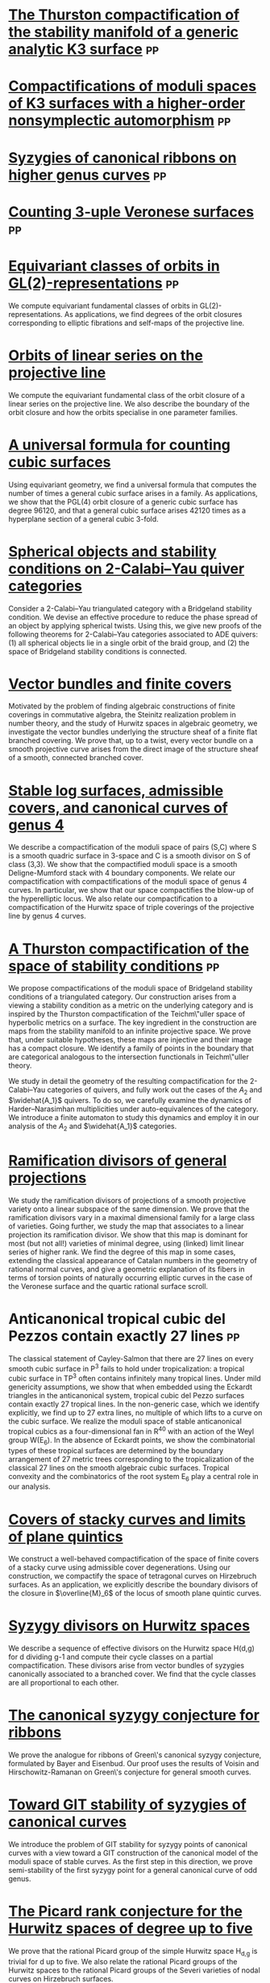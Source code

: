 * [[file:papers/CompStabGenK3.pdf][The Thurston compactification of the stability manifold of a generic analytic K3 surface]] :pp:
:PROPERTIES:
:journal:  Pre-print
:year:     2025
:link: [[https://github.com/deopurkar/CompStabGenK3][repository]]
:END:

* [[file:papers/k3z3.pdf][Compactifications of moduli spaces of K3 surfaces with a higher-order nonsymplectic automorphism]] :pp:
:PROPERTIES:
:with: [[https://www.math.uga.edu/directory/people/valery-alexeev][Valery Alexeev]], [[https://sites.google.com/view/changho-han/][Changho Han]]
:journal:  Pre-print
:year:     2024
:link: [[https://arxiv.org/abs/2412.11256][arxiv]]
:END:


* [[file:papers/highergenusribbons.pdf][Syzygies of canonical ribbons on higher genus curves]] :pp:
:PROPERTIES:
:with: [[https://sites.google.com/view/mukherjeejayan][Jayan Mukherjee]]
:journal:  Pre-print
:year:     2024
:link: [[https://arxiv.org/abs/2412.05500][arxiv]]
:END:

* [[file:papers/3veroneseP2.pdf][Counting 3-uple Veronese surfaces]] :pp:
:PROPERTIES:
:with: [[https://sites.google.com/view/anand-patel][Anand Patel]]
:journal:  Pre-print
:link: [[https://arxiv.org/abs/2411.14232][arxiv]]
:year: 2024
:END:

* [[file:papers/gl2orbits.pdf][Equivariant classes of orbits in GL(2)-representations]] :pp:
:PROPERTIES:
:journal:  Pre-print
:link:     [[https://arxiv.org/abs/2405.09849][arxiv]], [[https://github.com/deopurkar/equivariant-classes-of-gl2-orbits/][repository]]
:year:     2024
:END:
We compute equivariant fundamental classes of orbits in GL(2)-representations. As applications, we find degrees of the orbit closures corresponding to elliptic fibrations and self-maps of the projective line.

* [[file:papers/erc.pdf][Orbits of linear series on the projective line]] 
:PROPERTIES:
:with:     [[https://sites.google.com/view/anand-patel][Anand Patel]]
:journal:  International Mathematics Research Notices
:link:     [[https://arxiv.org/abs/2211.16603][arxiv]], [[https://doi.org/10.1093/imrn/rnae169][journal]]
:year:     2024
:END:
  We compute the equivariant fundamental class of the orbit closure of a linear series on the projective line.  We also describe the boundary of the orbit closure and how the orbits specialise in one parameter families.

* [[file:papers/countingcubics.pdf][A universal formula for counting cubic surfaces]]
:PROPERTIES:
:with:     [[https://sites.google.com/view/anand-patel][Anand Patel]], [[https://sites.google.com/view/dennis-tseng][Dennis Tseng]]
:journal:  Algebraic Geometry (to appear)
:link:     [[https://arxiv.org/abs/2109.12672][arxiv]]
:year:     2024
:END:
Using equivariant geometry, we find a universal formula that computes the number of times a general cubic surface arises in a family. As applications, we show that the PGL(4) orbit closure of a generic cubic surface has degree 96120, and that a general cubic surface arises 42120 times as a hyperplane section of a general cubic 3-fold.

* [[file:papers/2cy-algorithm.pdf][Spherical objects and stability conditions on 2-Calabi--Yau quiver categories]]    
:PROPERTIES:
:with:     [[https://asilata.org/][Asilata Bapat]], [[https://maths-people.anu.edu.au/~licatat/][Anthony Licata]]
:journal:  Mathematische Zeitschrift
:link:     [[https://arxiv.org/abs/2108.09155][arxiv]], [[https://link.springer.com/article/10.1007/s00209-022-03172-8][journal]]
:year:     2022
:END:
Consider a 2-Calabi--Yau triangulated category with a Bridgeland stability condition. We devise an effective procedure to reduce the phase spread of an object by applying spherical twists. Using this, we give new proofs of the following theorems for 2-Calabi--Yau categories associated to ADE quivers: (1) all spherical objects lie in a single orbit of the braid group, and (2) the space of Bridgeland stability conditions is connected.

* [[file:papers/ebundle.pdf][Vector bundles and finite covers]]
:PROPERTIES:
:with:     [[https://sites.google.com/view/anand-patel][Anand Patel]]
:journal:  Forum of Mathematics, Sigma
:link:     [[https://arxiv.org/abs/1608.01711/][arXiv]], [[https://www.cambridge.org/core/services/aop-cambridge-core/content/view/21EB07C62F7A142F5CC39EF3950C2231/S2050509422000196a.pdf/vector_bundles_and_finite_covers.pdf][journal]]
:year:     2022
:END:
Motivated by the problem of finding algebraic constructions of finite coverings in commutative algebra, the Steinitz realization problem in number theory, and the study of Hurwitz spaces in algebraic geometry, we investigate the vector bundles underlying the structure sheaf of a finite flat branched covering. We prove that, up to a twist, every vector bundle on a smooth projective curve arises from the direct image of the structure sheaf of a smooth, connected branched cover.

* [[file:papers/TrigonalKSBA.pdf][Stable log surfaces, admissible covers, and canonical curves of genus 4]]
:PROPERTIES:
:with:     [[https://sites.google.com/view/changho-han/][Changho Han]]
:journal:  Transactions of the Americal Mathematical Society
:link:     [[https://arxiv.org/abs/1807.08413/][arxiv]], [[https://www.ams.org/journals/tran/2021-374-01/S0002-9947-2020-08225-7/?active=current][journal]]
:year:     2021
:END: 
We describe a compactification of the moduli space of pairs (S,C) where S is a smooth quadric surface in 3-space and C is a smooth divisor on S of class (3,3). We show that the compactified moduli space is a smooth Deligne-Mumford stack with 4 boundary components. We relate our compactification with compactifications of the moduli space of genus 4 curves. In particular, we show that our space compactifies the blow-up of the hyperelliptic locus. We also relate our compactification to a compactification of the Hurwitz space of triple coverings of the projective line by genus 4 curves.

* [[file:papers/a2-compactification.pdf][A Thurston compactification of the space of stability conditions]]       :pp:
:PROPERTIES:
:with:     [[https://asilata.org/][Asilata Bapat]], [[https://maths-people.anu.edu.au/~licatat/][Anthony Licata]]
:journal:  Pre-print
:link:     [[https://arxiv.org/abs/2011.07908][arxiv]]
:year:     2020
:org-id:   thurstonstab
:END:
  We propose compactifications of the moduli space of Bridgeland stability conditions of a triangulated category.
  Our construction arises from a viewing a stability condition as a metric on the underlying category and is inspired by the Thurston compactification of the Teichm\"uller space of hyperbolic metrics on a surface.
  The key ingredient in the construction are maps from the stability manifold to an infinite projective space.
  We prove that, under suitable hypotheses, these maps are injective and their image has a compact closure.
  We identify a family of points in the boundary that are categorical analogous to the intersection functionals in Teichm\"uller theory.

  We study in detail the geometry of the resulting compactification for the 2-Calabi--Yau categories of quivers, and fully work out the cases of the \(A_2\) and \(\widehat{A_1}\) quivers.
  To do so, we carefully examine the dynamics of Harder--Narasimhan multiplicities under auto-equivalences of the category.
  We introduce a finite automaton to study this dynamics and employ it in our analysis of the \(A_{2}\) and \(\widehat{A_1}\) categories.


* [[file:papers/PR.pdf][Ramification divisors of general projections]]
:PROPERTIES:
:with:     [[https://eduryev.weebly.com/][Eduard Duryev]], [[https://sites.google.com/view/anand-patel][Anand Patel]]
:journal:  Documenta Mathematica
:link:     [[http://arxiv.org/abs/1901.01513/][arxiv]], [[https://ems.press/journals/dm/articles/8965720][journal]]
:year:     2020
:END:
We study the ramification divisors of projections of a smooth projective variety onto a linear subspace of the same dimension. We prove that the ramification divisors vary in a maximal dimensional family for a large class of varieties. Going further, we study the map that associates to a linear projection its ramification divisor. We show that this map is dominant for most (but not all!) varieties of minimal degree, using (linked) limit linear series of higher rank. We find the degree of this map in some cases, extending the classical appearance of Catalan numbers in the geometry of rational normal curves, and give a geometric explanation of its fibers in terms of torsion points of naturally occurring elliptic curves in the case of the Veronese surface and the quartic rational surface scroll.

* Anticanonical tropical cubic del Pezzos contain exactly 27 lines       :pp:
:PROPERTIES:
:with:     [[https://people.math.osu.edu/cueto.5/][María Angélica Cueto]]
:journal:  Pre-print
:link:     [[https://arxiv.org/abs/1906.08196][arxiv]]
:year:     2019
:END:
The classical statement of Cayley-Salmon that there are 27 lines on every smooth cubic surface in P^3 fails to hold under tropicalization: a tropical cubic surface in TP^3 often contains infinitely many tropical lines. Under mild genericity assumptions, we show that when embedded using the Eckardt triangles in the anticanonical system, tropical cubic del Pezzo surfaces contain exactly 27 tropical lines. In the non-generic case, which we identify explicitly, we find up to 27 extra lines, no multiple of which lifts to a curve on the cubic surface. We realize the moduli space of stable anticanonical tropical cubics as a four-dimensional fan in R^40 with an action of the Weyl group W(E_6). In the absence of Eckardt points, we show the combinatorial types of these tropical surfaces are determined by the boundary arrangement of 27 metric trees corresponding to the tropicalization of the classical 27 lines on the smooth algebraic cubic surfaces. Tropical convexity and the combinatorics of the root system E_6 play a central role in our analysis.

* [[file:papers/StackyAdmissibleCovers.pdf][Covers of stacky curves and limits of plane quintics]]
:PROPERTIES:
:journal:  Transactions of the Americal Mathematical Society
:link:     [[http://arxiv.org/abs/1507.03252/][arxiv]], [[https://www.ams.org/journals/tran/2019-371-01/S0002-9947-2018-07301-9/home.html][journal]]
:year:     2019
:END:
We construct a well-behaved compactification of the space of finite covers of a stacky curve using admissible cover degenerations. Using our construction, we compactify the space of tetragonal curves on Hirzebruch surfaces. As an application, we explicitly describe the boundary divisors of the closure in \(\overline{M}_6\) of the locus of smooth plane quintic curves.

* [[file:papers/HigherMaroni.pdf][Syzygy divisors on Hurwitz spaces]]
:PROPERTIES:
:with:     [[https://sites.google.com/view/anand-patel][Anand Patel]]
:journal:  Contemporary Mathematics
:link:     [[https://arxiv.org/abs/1805.00648][arxiv]], [[https://www.ams.org/books/conm/703/14139][journal]]
:year:     2018
:END:
We describe a sequence of effective divisors on the Hurwitz space H(d,g) for d dividing g-1 and compute their cycle classes on a partial compactification. These divisors arise from vector bundles of syzygies canonically associated to a branched cover. We find that the cycle classes are all proportional to each other.

* [[file:papers/RibbonGreen.pdf][The canonical syzygy conjecture for ribbons]]
:PROPERTIES:
:journal:  Mathematische Zeitschrift
:link:     [[http://arxiv.org/abs/1510.07755/][arxiv]]
:year:     2018
:END:
We prove the analogue for ribbons of Green\'s canonical syzygy conjecture, formulated by Bayer and Eisenbud. Our proof uses the results of Voisin and Hirschowitz-Ramanan on Green\'s conjecture for general smooth curves.

* [[file:papers/gitsyzygy.pdf][Toward GIT stability of syzygies of canonical curves]]
:PROPERTIES:
:with:     [[https://www2.bc.edu/maksym-fedorchuk/][Maksym Fedorchuk]], [[http://faculty.fordham.edu/dswinarski/][David Swinarski]]
:journal:  Algebraic Geometry
:link:     [[http://arxiv.org/abs/1401.6101/][arxiv]], [[http://www.algebraicgeometry.nl/2016-1/2016-1-001.pdf][journal]]
:year:     2016
:END:
We introduce the problem of GIT stability for syzygy points of canonical curves with a view toward a GIT construction of the canonical model of the moduli space of stable curves. As the first step in this direction, we prove semi-stability of the first syzygy point for a general canonical curve of odd genus. 

* [[file:papers/PicH345.pdf][The Picard rank conjecture for the Hurwitz spaces of degree up to five]]
:PROPERTIES:
:with:     [[https://www2.bc.edu/anand-p-patel/][Anand Patel]]
:journal:  Algebra & Number Theory
:link:     [[http://arxiv.org/abs/1401.6101/][arxiv]], [[http://msp.org/ant/2015/9-2/p05.xhtml][journal]]
:year:     2015
:END:
We prove that the rational Picard group of the simple Hurwitz space H_{d,g} is trivial for d up to five. We also relate the rational Picard groups of the Hurwitz spaces to the rational Picard groups of the Severi varieties of nodal curves on Hirzebruch surfaces.

* [[file:papers/groebner.pdf][Groebner techniques for ribbons]]
:PROPERTIES:
:with:     [[https://www2.bc.edu/maksym-fedorchuk/][Maksym Fedorchuk]], [[http://faculty.fordham.edu/dswinarski/][David Swinarski]]
:journal:  Albanian Journal of Mathematics
:link:     [[https://sites.google.com/site/albjmath/archives/vol-8/2014-6][journal]]
:year:     2014
:END:
We use Groebner basis techniques to study the balanced canonical ribbon in each odd genus g \geq 5. We obtain equations and syzygies of the ribbon, give a Groebner interpretation of part of Alper, Fedorchuk, and Smyth\'s proof of finite Hilbert stability for canonical curves, and discuss the obstacles in using ribbons to give a new proof of Generic Green\'s Conjecture (Voisin\'s Theorem).

* [[file:papers/CompHurwitz.pdf][Compactifications of Hurwitz spaces]]
:PROPERTIES:
:journal:  International Mathematics Research Notices
:link:     [[http://arxiv.org/abs/1206.4535/][arxiv]], [[http://imrn.oxfordjournals.org/content/early/2013/04/08/imrn.rnt060.abstract][journal]]
:year:     2014
:END:

* [[file:papers/CyclicAppendix.pdf][Class of the Hodge eigenbundle using orbifold Riemann-Roch]]            :pp:
:PROPERTIES:
:journal:  Pre-print, appendix to [[https://drive.google.com/file/d/1wq-Fh3DiqODc51t-J0phIexVF7B4lxsY/view][/Cyclic covering morphisms on \(\overline M_{0,n}\)/]] by [[https://www2.bc.edu/maksym-fedorchuk/][Maksym Fedorchuk]]
:year:     2013
:END:
We algebraically compute the class of the Hodge eigenbundles in the cyclic covering construction using Grothendieck-Riemann-Roch for stacks.

* [[file:papers/TrigonalSlopes.pdf][Sharp slope bounds for sweeping families of trigonal curves]]
:PROPERTIES:
:with:     [[https://sites.google.com/view/anand-patel][Anand Patel]]
:journal:  Mathematical Research Letters
:link:     [[http://arxiv.org/abs/1211.2827/][arxiv]], [[http://www.intlpress.com/site/pub/pages/journals/items/mrl/content/vols/0020/0005/a005/][journal]]
:year:     2013
:END:
We establish sharp bounds for the slopes of curves in \(\overline{M}_g\) that sweep the locus of trigonal curves, proving Stankova-Frenkel\'s conjectured bound of 7+6/g for even g and obtaining the bound 7+20/(3g+1) for odd g. For even g, we find an explicit expression of the so-called Maroni divisor in the Picard group of the space of admissible triple covers. For odd g, we describe the analogous extremal effective divisor and give a similar explicit expression. 

* [[file:papers/MarkedTrigonal.pdf][Modular compactifications of the space of marked trigonal curves]]
:PROPERTIES:
:journal:  Advances in Mathematics
:link:     [[http://arxiv.org/abs/1206.4503/][arxiv]], [[https://www.sciencedirect.com/science/article/pii/S0001870813002776][journal]]
:year:     2013
:END:
We construct a sequence of modular compactifications of the space of marked trigonal curves by allowing the branch points to coincide to a given extent. Beginning with the standard admissible cover compactification, the sequence first proceeds through contractions of the boundary divisors and then through flips of the so-called Maroni strata, culminating in a Fano model for even genera and a Fano fibration for odd genera. While the sequence of divisorial contractions arises from a more general construction, the sequence of flips uses the particular geometry of triple covers. We explicitly describe the Mori chamber decomposition given by this sequence of flips.

* [[file:papers/thesis.pdf][Alternate compactifications of Hurwitz spaces]]                      :thesis:
:PROPERTIES:
:journal:  Thesis, Harvard, 2012
:year:     2012
:END:

* [[file:papers/anandrd_minor_thesis.pdf][An introduction to intersection homology]]                       :expository:
:properties:
:journal:  Minor thesis, Harvard, 2010
:year:     2010
:comment:  expository
:end:

* [[file:papers/anandrd_ug_thesis.pdf][Normalization of algebraic varieties]]                           :expository:
:properties:
:journal:  MIT Undergruate Journal of Mathematics
:year:     2008
:comment:  expository
:end:

